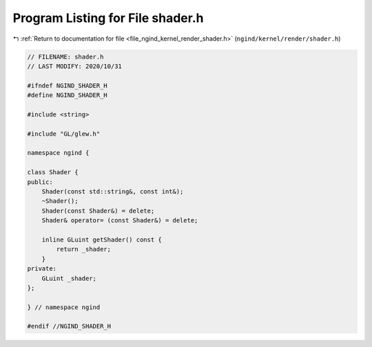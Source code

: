 
.. _program_listing_file_ngind_kernel_render_shader.h:

Program Listing for File shader.h
=================================

|exhale_lsh| :ref:`Return to documentation for file <file_ngind_kernel_render_shader.h>` (``ngind/kernel/render/shader.h``)

.. |exhale_lsh| unicode:: U+021B0 .. UPWARDS ARROW WITH TIP LEFTWARDS

.. code-block:: cpp

   
   // FILENAME: shader.h
   // LAST MODIFY: 2020/10/31
   
   #ifndef NGIND_SHADER_H
   #define NGIND_SHADER_H
   
   #include <string>
   
   #include "GL/glew.h"
   
   namespace ngind {
   
   class Shader {
   public:
       Shader(const std::string&, const int&);
       ~Shader();
       Shader(const Shader&) = delete;
       Shader& operator= (const Shader&) = delete;
   
       inline GLuint getShader() const {
           return _shader;
       }
   private:
       GLuint _shader;
   };
   
   } // namespace ngind
   
   #endif //NGIND_SHADER_H
